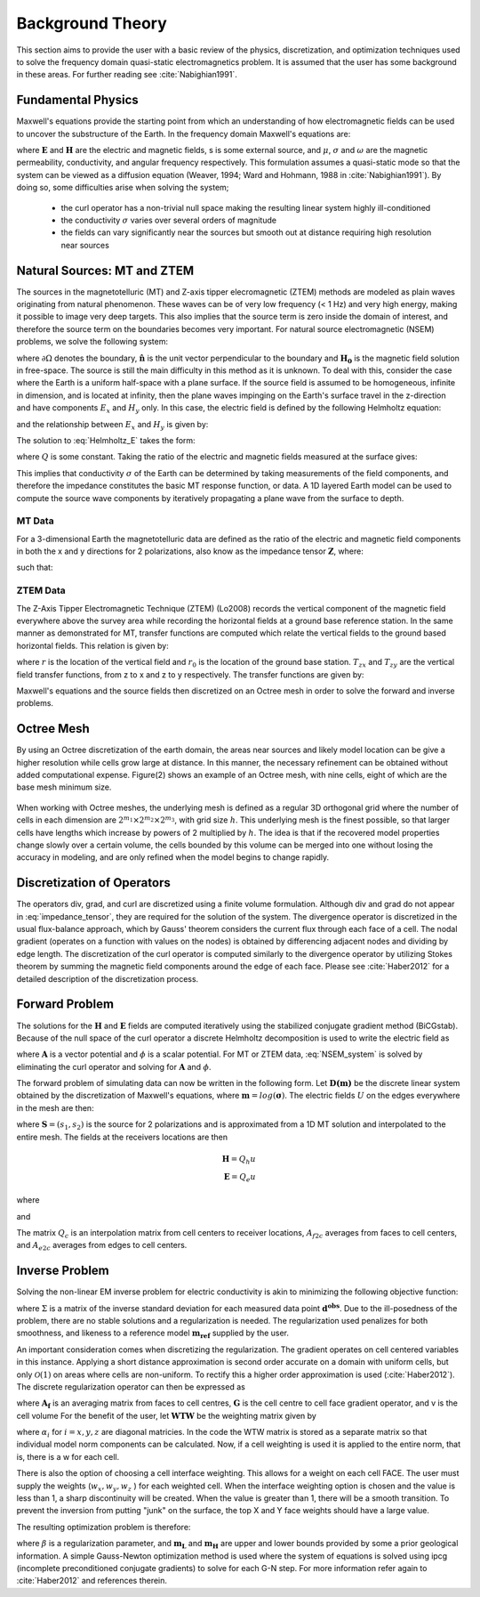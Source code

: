 .. _theory:

Background Theory
=================

This section aims to provide the user with a basic review of the physics, discretization, and optimization techniques used to solve the frequency domain quasi-static electromagnetics problem. It
is assumed that the user has some background in these areas. For further reading see :cite:`Nabighian1991`.

.. _theory_fundamentals:

Fundamental Physics
-------------------

Maxwell's equations provide the starting point from which an understanding of how electromagnetic
fields can be used to uncover the substructure of the Earth. In the frequency domain Maxwell's
equations are:

.. math::
	\begin{align}
		&\nabla \times \mathbf{E} + i\omega\mu \mathbf{H} = 0 \\
		&\nabla \times \mathbf{H} - \sigma \mathbf{E} = \mathbf{S}
	\end{align}
	:label:

where :math:`\mathbf{E}` and :math:`\mathbf{H}` are the electric and magnetic fields, s is some external source, and :math:`\mu`, :math:`\sigma` and :math:`\omega` are the magnetic permeability, conductivity, and angular frequency respectively. This formulation assumes a quasi-static mode so that the system can be viewed as a diffusion equation (Weaver, 1994; Ward and Hohmann, 1988 in :cite:`Nabighian1991`). By doing so, some difficulties arise when
solving the system;

	- the curl operator has a non-trivial null space making the resulting linear system highly ill-conditioned
	- the conductivity :math:`\sigma` varies over several orders of magnitude
	- the fields can vary significantly near the sources but smooth out at distance requiring high resolution near sources

.. _theory_nsem:

Natural Sources: MT and ZTEM
----------------------------

The sources in the magnetotelluric (MT) and Z-axis tipper elecromagnetic (ZTEM) methods are modeled as plain waves originating
from natural phenomenon. These waves can be of very low frequency (< 1 Hz) and very high
energy, making it possible to image very deep targets. This also implies that the source term is
zero inside the domain of interest, and therefore the source term on the boundaries becomes very
important. For natural source electromagnetic (NSEM) problems, we solve the following system:

.. math::
	\begin{align}
		&\nabla \times \mathbf{E} + i\omega\mu \mathbf{H} = 0 \\
		&\nabla \times \mathbf{H} - \sigma \mathbf{E} = 0 \\
		&\mathbf{H} \times \mathbf{\hat n} \big |_{\partial \Omega} = \mathbf{H_0} \times \mathbf{\hat n}
	\end{align}
	:label: NSEM_system

where :math:`\partial \Omega` denotes the boundary, :math:`\mathbf{\hat n}` is the unit vector perpendicular to the boundary and :math:`\mathbf{H_0}` is the magnetic field solution in free-space.
The source is still the main difficulty in this method as it is unknown. To deal with this, consider the case where the Earth is a uniform half-space with a plane surface. If the source field is assumed
to be homogeneous, infinite in dimension, and is located at infinity, then the plane waves impinging on the Earth's surface travel in the z-direction and have components :math:`E_x` and :math:`H_y` only. In this case, the electric field is defined by the following Helmholtz equation:

.. math::
	\frac{\partial^2 E_x}{\partial z^2} = k^2 E_x \;\;\; \textrm{s.t.} \;\;\; k^2 = i\mu\omega\sigma
	:label: Helmholtz_E

and the relationship between :math:`E_x` and :math:`H_y` is given by:

.. math::
	H_y = -\frac{i}{\omega\mu} \frac{\partial E_x}{\partial z}
	:label:

The solution to :eq:`Helmholtz_E` takes the form:

.. math::
	E_x = Q e^{-kz}
	:label:

where :math:`Q` is some constant. Taking the ratio of the electric and magnetic fields measured at the surface
gives:

.. math::
	Z = \frac{E_x}{H_y} = \frac{i\omega \mu}{k} = \sqrt{\dfrac{i\omega\mu}{\sigma}}
	:label: impedance_hs


This implies that conductivity :math:`\sigma` of the Earth can be determined by taking measurements of the
field components, and therefore the impedance constitutes the basic MT response function, or data.
A 1D layered Earth model can be used to compute the source wave components by iteratively propagating a plane wave from the surface to depth.


MT Data
^^^^^^^

For a 3-dimensional Earth the magnetotelluric data are defined as the ratio of the electric and magnetic field components in both the x and y directions for 2 polarizations, also know
as the impedance tensor :math:`\mathbf{Z}`, where:

.. math::
	\mathbf{ZH} = \mathbf{E}
	:label:

such that:

.. math::
	\begin{bmatrix} Z_{11} & Z_{12} \\ Z_{21} & Z_{22} \end{bmatrix}
	\begin{bmatrix} H_{x1} & H_{x2} \\ H_{y1} & H_{y2} \end{bmatrix}=
	\begin{bmatrix} E_{x1} & E_{x2} \\ E_{y1} & E_{y2} \end{bmatrix}
	:label: impedance_tensor





ZTEM Data
^^^^^^^^^

The Z-Axis Tipper Electromagnetic Technique (ZTEM) (Lo2008) records
the vertical component of the magnetic field everywhere above the survey area while recording
the horizontal fields at a ground base reference station. In the same manner as demonstrated for
MT, transfer functions are computed which relate the vertical fields to the ground based horizontal
fields. This relation is given by:

.. math::
	H_z(r) = T_{zx}(r,r_0)H_x(r_0) + T_{zy}(r,r_0)H_y(r_0)
	:label:

where :math:`r` is the location of the vertical field and :math:`r_0` is the location of the ground base station. :math:`T_{zx}` and :math:`T_{zy}` are the vertical field transfer functions, from z to x and z to y respectively. The transfer
functions are given by:

.. math::
	\begin{bmatrix} T_x \\ T_y \end{bmatrix} =
	\Big ( H_x^{(r)}H_y^{(r_0)} - H_x^{(r_0)}H_y^{(r)} \Big )^{-1}
	\begin{bmatrix} - H_y^{(r)}H_z^{(r_0)} + H_y^{(r_0)}H_z^{(r)} \\ H_x^{(r)}H_z^{(r_0)} - H_x^{(r_0)}H_z^{(r)} \end{bmatrix}
	:label: transfer_fcn

Maxwell's equations and the source fields then discretized on an Octree mesh in order to solve the forward and inverse problems.



Octree Mesh
-----------

By using an Octree discretization of the earth domain, the areas near sources and likely model
location can be give a higher resolution while cells grow large at distance. In this manner, the
necessary refinement can be obtained without added computational expense. Figure(2) shows an
example of an Octree mesh, with nine cells, eight of which are the base mesh minimum size.


.. figure:: images/OcTree.png
     :align: center
     :width: 700


When working with Octree meshes, the underlying mesh is defined as a regular 3D orthogonal grid where
the number of cells in each dimension are :math:`2^{m_1} \times 2^{m_2} \times 2^{m_3}`, with grid size :math:`h`. This underlying mesh
is the finest possible, so that larger cells have lengths which increase by powers of 2 multiplied by
:math:`h`. The idea is that if the recovered model properties change slowly over a certain volume, the cells
bounded by this volume can be merged into one without losing the accuracy in modeling, and are
only refined when the model begins to change rapidly.



Discretization of Operators
---------------------------

The operators div, grad, and curl are discretized using a finite volume formulation. Although div and grad do not appear in :eq:`impedance_tensor`, they are required for the solution of the system. The divergence
operator is discretized in the usual flux-balance approach, which by Gauss' theorem considers the current flux through each face of a cell. The nodal gradient (operates on a function with values on the nodes) is obtained by differencing adjacent nodes and dividing by edge length. The discretization of the curl operator is computed similarly to the divergence operator by utilizing Stokes theorem by summing the magnetic field components around the edge of each face. Please
see :cite:`Haber2012` for a detailed description of the discretization process.



Forward Problem
---------------

The solutions for the :math:`\mathbf{H}` and :math:`\mathbf{E}` fields are computed iteratively using the stabilized conjugate gradient method (BiCGstab). Because of the null space of the curl operator a discrete Helmholtz decomposition is used to write the electric field as

.. math::
	\mathbf{E} = \mathbf{A} + \nabla \phi
	:label:

where :math:`\mathbf{A}` is a vector potential and :math:`\phi` is a scalar potential. For MT or ZTEM data, :eq:`NSEM_system` is solved by eliminating the curl operator and solving for :math:`\mathbf{A}` and :math:`\phi`.

The forward problem of simulating data can now be written in the following form. Let :math:`\mathbf{D(m)}` be the discrete linear system obtained by the discretization of Maxwell's equations, where :math:`\mathbf{m} = log(\mathbf{\sigma})`.
The electric fields :math:`U` on the edges everywhere in the mesh are then:

.. math::
	U(\sigma) = \mathbf{D(m)^{-1} S}
	:label:

where :math:`\mathbf{S} = (s_1,s_2)` is the source for 2 polarizations and is approximated from a 1D MT solution and
interpolated to the entire mesh. The fields at the receivers locations are then

.. math::
	\begin{align}
	\mathbf{H} = Q_h u \\
	\mathbf{E} = Q_e u
	\end{align}

where

.. math::
	Q_h = \dfrac{1}{i\omega\mu_0} Q_c A_{f2c} CURL
	:label:

and

.. math::
	Q_e = Q_c A_{e2c}
	:label:

The matrix :math:`Q_c` is an interpolation matrix from cell centers to receiver locations, :math:`A_{f2c}` averages from faces to cell centers, and :math:`A_{e2c}` averages from edges to cell centers.

.. _theory_inv:

Inverse Problem
---------------

Solving the non-linear EM inverse problem for electric conductivity is akin to minimizing the
following objective function:


.. math::
	\Phi_{mis} (\mathbf{m}) = \frac{1}{2} \bigg \| \Sigma \odot \big ( \mathbf{D}(\sigma) - \mathbf{d^{obs}} \big ) \big \|^2_2
	:label:


where :math:`\Sigma` is a matrix of the inverse standard deviation for each measured data point :math:`\mathbf{d^{obs}}`. Due to the ill-posedness of the problem, there are no stable solutions and a regularization is needed. The regularization used penalizes for both smoothness, and likeness to a reference model :math:`\mathbf{m_{ref}}` supplied by the user.

.. math::
	\Phi_{reg} (\mathbf{m-m_{ref}}) = \frac{1}{2} \big \| \nabla (\mathbf{m - m_{ref}}) \big \|^2_2
	:label:

An important consideration comes when discretizing the regularization. The gradient operates on
cell centered variables in this instance. Applying a short distance approximation is second order
accurate on a domain with uniform cells, but only :math:`\mathcal{O}(1)` on areas where cells are non-uniform. To
rectify this a higher order approximation is used (:cite:`Haber2012`). The discrete regularization
operator can then be expressed as

.. math::
	\begin{align}
	\Phi_{reg}(\mathbf{m}) &= \frac{1}{2} \int_\Omega \big | \nabla m \big |^2 dV \\
	& \approx \frac{1}{2}  \beta \mathbf{ m^T G_c^T} \textrm{diag} (\mathbf{A_f^T v}) \mathbf{G_c m}
	\end{align}
	:label:

where :math:`\mathbf{A_f}` is an averaging matrix from faces to cell centres, :math:`\mathbf{G}` is the cell centre to cell face gradient operator, and v is the cell volume For the benefit of the user, let :math:`\mathbf{WTW}` be the weighting matrix given by

.. math::
	\mathbf{WTW} = \beta \mathbf{ G_c^T} \textrm{diag}(\mathbf{A_f^T v}) \mathbf{G_c m} =
	\begin{bmatrix} \mathbf{\alpha_x} & & \\ & \mathbf{\alpha_y} & \\ & & \mathbf{\alpha_z} \end{bmatrix} \big ( \mathbf{G_x^T \; G_y^T \; G_z^T} \big ) \textrm{diag} (\mathbf{v_f}) \begin{bmatrix} \mathbf{G_x} \\ \mathbf{G_y} \\ \mathbf{G_z} \end{bmatrix}
	:label:

where :math:`\alpha_i` for :math:`i=x,y,z` are diagonal matricies. In the code the WTW matrix is stored as a separate matrix so that individual model norm components can be calculated. Now, if a cell weighting is used it is applied to the entire norm, that is, there is a w for each cell.

.. math::
	\mathbf{WTW} = \textrm{diag} (w) \mathbf{WTW} \textrm{diag} (w)
	:label:

There is also the option of choosing a cell interface weighting. This allows for a weight on each cell FACE. The user must supply the weights (:math:`w_x, w_y, w_z` ) for each weighted cell. When the interface
weighting option is chosen and the value is less than 1, a sharp discontinuity will be created. When
the value is greater than 1, there will be a smooth transition. To prevent the inversion from putting
"junk" on the surface, the top X and Y face weights should have a large value.

.. math::
	\mathbf{WTW} = \mathbf{\alpha_x G_x^T} \textrm{diag} (w_x v_f) \mathbf{G_x} + \mathbf{\alpha_y G_y^T} \textrm{diag} (w_y v_f) \mathbf{G_y} + \mathbf{\alpha_z G_z^T} \textrm{diag} (w_z v_f) \mathbf{G_z}
	:label:

The resulting optimization problem is therefore:

.. math::
	\begin{align}
	&\min_m \;\; \Phi_{mis} (\mathbf{m}) + \beta \Phi_{reg}(\mathbf{m - m_{ref}}) \\
	&\; \textrm{s.t.} \;\; \mathbf{m_L \leq m \leq m_H}
	\end{align}
	:label:

where :math:`\beta` is a regularization parameter, and :math:`\mathbf{m_L}` and :math:`\mathbf{m_H}` are upper and lower bounds provided by some a prior geological information.
A simple Gauss-Newton optimization method is used where the system of equations is solved using ipcg (incomplete preconditioned conjugate gradients) to solve for each G-N step. For more
information refer again to :cite:`Haber2012` and references therein.






